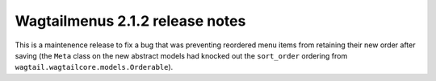 ================================
Wagtailmenus 2.1.2 release notes
================================

This is a maintenence release to fix a bug that was preventing reordered menu
items from retaining their new order after saving (the ``Meta`` class on the 
new abstract models had knocked out the ``sort_order`` ordering from ``wagtail.wagtailcore.models.Orderable``).
